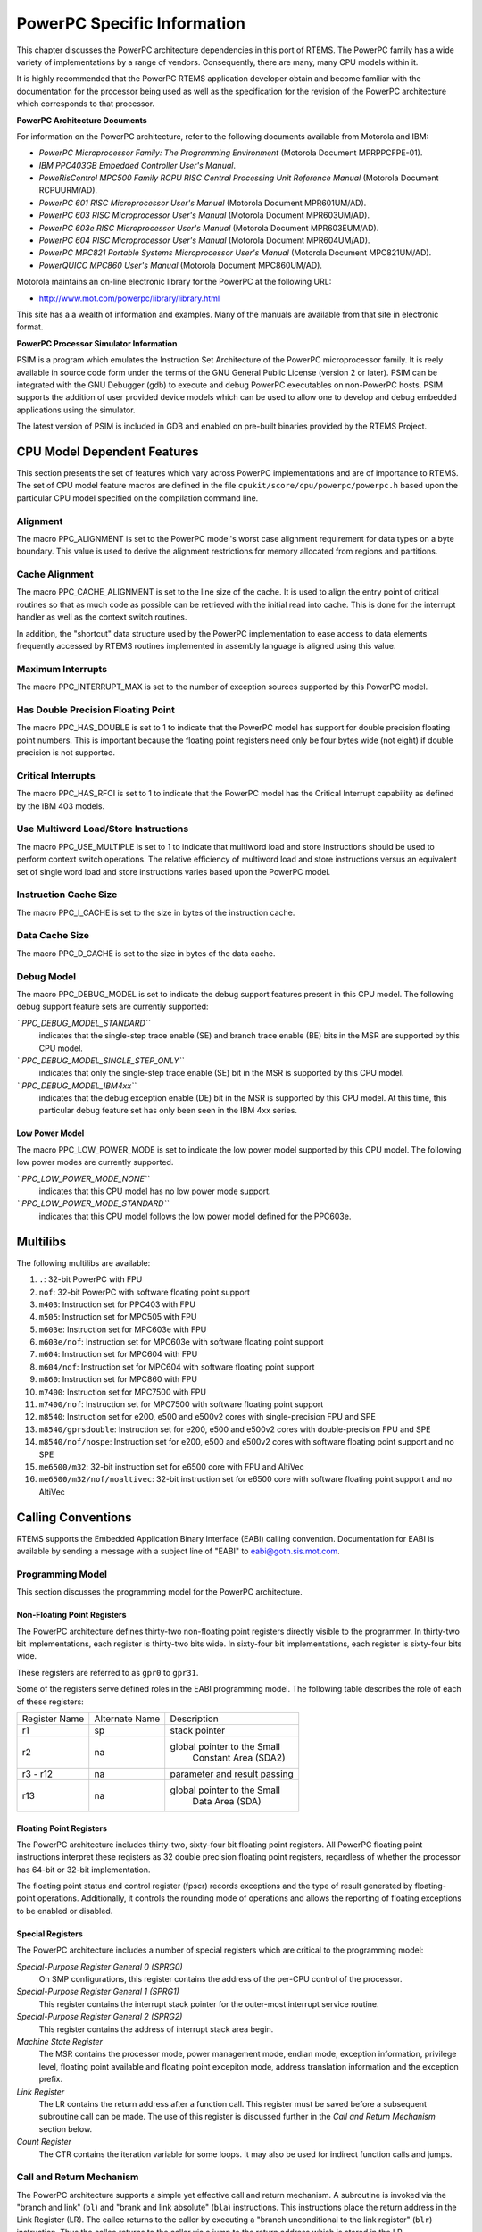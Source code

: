 .. comment SPDX-License-Identifier: CC-BY-SA-4.0

.. COMMENT: COPYRIGHT (c) 1988-2002.
.. COMMENT: On-Line Applications Research Corporation (OAR).
.. COMMENT: All rights reserved.

PowerPC Specific Information
****************************

This chapter discusses the PowerPC architecture dependencies in this port of
RTEMS.  The PowerPC family has a wide variety of implementations by a range of
vendors.  Consequently, there are many, many CPU models within it.

It is highly recommended that the PowerPC RTEMS application developer obtain
and become familiar with the documentation for the processor being used as well
as the specification for the revision of the PowerPC architecture which
corresponds to that processor.

**PowerPC Architecture Documents**

For information on the PowerPC architecture, refer to the following documents
available from Motorola and IBM:

- *PowerPC Microprocessor Family: The Programming Environment*
  (Motorola Document MPRPPCFPE-01).

- *IBM PPC403GB Embedded Controller User's Manual*.

- *PoweRisControl MPC500 Family RCPU RISC Central Processing
  Unit Reference Manual* (Motorola Document RCPUURM/AD).

- *PowerPC 601 RISC Microprocessor User's Manual*
  (Motorola Document MPR601UM/AD).

- *PowerPC 603 RISC Microprocessor User's Manual*
  (Motorola Document MPR603UM/AD).

- *PowerPC 603e RISC Microprocessor User's Manual*
  (Motorola Document MPR603EUM/AD).

- *PowerPC 604 RISC Microprocessor User's Manual*
  (Motorola Document MPR604UM/AD).

- *PowerPC MPC821 Portable Systems Microprocessor User's Manual*
  (Motorola Document MPC821UM/AD).

- *PowerQUICC MPC860 User's Manual*
  (Motorola Document MPC860UM/AD).

Motorola maintains an on-line electronic library for the PowerPC at the
following URL:

-  http://www.mot.com/powerpc/library/library.html

This site has a a wealth of information and examples.  Many of the manuals are
available from that site in electronic format.

**PowerPC Processor Simulator Information**

PSIM is a program which emulates the Instruction Set Architecture of the
PowerPC microprocessor family.  It is reely available in source code form under
the terms of the GNU General Public License (version 2 or later).  PSIM can be
integrated with the GNU Debugger (gdb) to execute and debug PowerPC executables
on non-PowerPC hosts.  PSIM supports the addition of user provided device
models which can be used to allow one to develop and debug embedded
applications using the simulator.

The latest version of PSIM is included in GDB and enabled on pre-built binaries
provided by the RTEMS Project.

CPU Model Dependent Features
============================

This section presents the set of features which vary across PowerPC
implementations and are of importance to RTEMS.  The set of CPU model feature
macros are defined in the file ``cpukit/score/cpu/powerpc/powerpc.h`` based
upon the particular CPU model specified on the compilation command line.

Alignment
---------

The macro PPC_ALIGNMENT is set to the PowerPC model's worst case alignment
requirement for data types on a byte boundary.  This value is used to derive
the alignment restrictions for memory allocated from regions and partitions.

Cache Alignment
---------------

The macro PPC_CACHE_ALIGNMENT is set to the line size of the cache.  It is used
to align the entry point of critical routines so that as much code as possible
can be retrieved with the initial read into cache.  This is done for the
interrupt handler as well as the context switch routines.

In addition, the "shortcut" data structure used by the PowerPC implementation
to ease access to data elements frequently accessed by RTEMS routines
implemented in assembly language is aligned using this value.

Maximum Interrupts
------------------

The macro PPC_INTERRUPT_MAX is set to the number of exception sources supported
by this PowerPC model.

Has Double Precision Floating Point
-----------------------------------

The macro PPC_HAS_DOUBLE is set to 1 to indicate that the PowerPC model has
support for double precision floating point numbers.  This is important because
the floating point registers need only be four bytes wide (not eight) if double
precision is not supported.

Critical Interrupts
-------------------

The macro PPC_HAS_RFCI is set to 1 to indicate that the PowerPC model has the
Critical Interrupt capability as defined by the IBM 403 models.

Use Multiword Load/Store Instructions
-------------------------------------

The macro PPC_USE_MULTIPLE is set to 1 to indicate that multiword load and
store instructions should be used to perform context switch operations.  The
relative efficiency of multiword load and store instructions versus an
equivalent set of single word load and store instructions varies based upon the
PowerPC model.

Instruction Cache Size
----------------------

The macro PPC_I_CACHE is set to the size in bytes of the instruction cache.

Data Cache Size
---------------

The macro PPC_D_CACHE is set to the size in bytes of the data cache.

Debug Model
-----------

The macro PPC_DEBUG_MODEL is set to indicate the debug support features present
in this CPU model.  The following debug support feature sets are currently
supported:

*``PPC_DEBUG_MODEL_STANDARD``*
    indicates that the single-step trace enable (SE) and branch trace enable
    (BE) bits in the MSR are supported by this CPU model.

*``PPC_DEBUG_MODEL_SINGLE_STEP_ONLY``*
    indicates that only the single-step trace enable (SE) bit in the MSR is
    supported by this CPU model.

*``PPC_DEBUG_MODEL_IBM4xx``*
    indicates that the debug exception enable (DE) bit in the MSR is supported
    by this CPU model.  At this time, this particular debug feature set has
    only been seen in the IBM 4xx series.

Low Power Model
~~~~~~~~~~~~~~~

The macro PPC_LOW_POWER_MODE is set to indicate the low power model supported
by this CPU model.  The following low power modes are currently supported.

*``PPC_LOW_POWER_MODE_NONE``*
    indicates that this CPU model has no low power mode support.

*``PPC_LOW_POWER_MODE_STANDARD``*
    indicates that this CPU model follows the low power model defined for the
    PPC603e.

Multilibs
=========

The following multilibs are available:

#. ``.``: 32-bit PowerPC with FPU

#. ``nof``: 32-bit PowerPC with software floating point support

#. ``m403``: Instruction set for PPC403 with FPU

#. ``m505``: Instruction set for MPC505 with FPU

#. ``m603e``: Instruction set for MPC603e with FPU

#. ``m603e/nof``: Instruction set for MPC603e with software floating
   point support

#. ``m604``: Instruction set for MPC604 with FPU

#. ``m604/nof``: Instruction set for MPC604 with software floating point
   support

#. ``m860``: Instruction set for MPC860 with FPU

#. ``m7400``: Instruction set for MPC7500 with FPU

#. ``m7400/nof``: Instruction set for MPC7500 with software floating
   point support

#. ``m8540``: Instruction set for e200, e500 and e500v2 cores with
   single-precision FPU and SPE

#. ``m8540/gprsdouble``: Instruction set for e200, e500 and e500v2 cores
   with double-precision FPU and SPE

#. ``m8540/nof/nospe``: Instruction set for e200, e500 and e500v2 cores
   with software floating point support and no SPE

#. ``me6500/m32``: 32-bit instruction set for e6500 core with FPU and
   AltiVec

#. ``me6500/m32/nof/noaltivec``: 32-bit instruction set for e6500 core
   with software floating point support and no AltiVec

Calling Conventions
===================

RTEMS supports the Embedded Application Binary Interface (EABI) calling
convention.  Documentation for EABI is available by sending a message with a
subject line of "EABI" to eabi@goth.sis.mot.com.

Programming Model
-----------------

This section discusses the programming model for the PowerPC architecture.

Non-Floating Point Registers
~~~~~~~~~~~~~~~~~~~~~~~~~~~~

The PowerPC architecture defines thirty-two non-floating point registers
directly visible to the programmer.  In thirty-two bit implementations, each
register is thirty-two bits wide.  In sixty-four bit implementations, each
register is sixty-four bits wide.

These registers are referred to as ``gpr0`` to ``gpr31``.

Some of the registers serve defined roles in the EABI programming model.  The
following table describes the role of each of these registers:

+---------------+----------------+------------------------------+
| Register Name | Alternate Name |         Description          |
+---------------+----------------+------------------------------+
|      r1       |      sp        |         stack pointer        |
+---------------+----------------+------------------------------+
|               |                |  global pointer to the Small |
|      r2       |      na        |     Constant Area (SDA2)     |
+---------------+----------------+------------------------------+
|    r3 - r12   |      na        | parameter and result passing |
+---------------+----------------+------------------------------+
|               |                |  global pointer to the Small |
|      r13      |      na        |         Data Area (SDA)      |
+---------------+----------------+------------------------------+

Floating Point Registers
~~~~~~~~~~~~~~~~~~~~~~~~

The PowerPC architecture includes thirty-two, sixty-four bit floating point
registers.  All PowerPC floating point instructions interpret these registers
as 32 double precision floating point registers, regardless of whether the
processor has 64-bit or 32-bit implementation.

The floating point status and control register (fpscr) records exceptions and
the type of result generated by floating-point operations.  Additionally, it
controls the rounding mode of operations and allows the reporting of floating
exceptions to be enabled or disabled.

Special Registers
~~~~~~~~~~~~~~~~~

The PowerPC architecture includes a number of special registers which are
critical to the programming model:

*Special-Purpose Register General 0 (SPRG0)*
    On SMP configurations, this register contains the address of the per-CPU
    control of the processor.

*Special-Purpose Register General 1 (SPRG1)*
    This register contains the interrupt stack pointer for the outer-most
    interrupt service routine.

*Special-Purpose Register General 2 (SPRG2)*
    This register contains the address of interrupt stack area begin.

*Machine State Register*
    The MSR contains the processor mode, power management mode, endian mode,
    exception information, privilege level, floating point available and
    floating point excepiton mode, address translation information and the
    exception prefix.

*Link Register*
    The LR contains the return address after a function call.  This register
    must be saved before a subsequent subroutine call can be made.  The use of
    this register is discussed further in the *Call and Return Mechanism*
    section below.

*Count Register*
    The CTR contains the iteration variable for some loops.  It may also be
    used for indirect function calls and jumps.

Call and Return Mechanism
-------------------------

The PowerPC architecture supports a simple yet effective call and return
mechanism.  A subroutine is invoked via the "branch and link" (``bl``) and
"brank and link absolute" (``bla``) instructions.  This instructions place the
return address in the Link Register (LR).  The callee returns to the caller by
executing a "branch unconditional to the link register" (``blr``) instruction.
Thus the callee returns to the caller via a jump to the return address which is
stored in the LR.

The previous contents of the LR are not automatically saved by either the
``bl`` or ``bla``.  It is the responsibility of the callee to save the contents
of the LR before invoking another subroutine.  If the callee invokes another
subroutine, it must restore the LR before executing the ``blr`` instruction to
return to the caller.

It is important to note that the PowerPC subroutine call and return mechanism
does not automatically save and restore any registers.

The LR may be accessed as special purpose register 8 (``SPR8``) using the "move
from special register" (``mfspr``) and "move to special register" (``mtspr``)
instructions.

Calling Mechanism
-----------------

All RTEMS directives are invoked using the regular PowerPC EABI calling
convention via the ``bl`` or``bla`` instructions.

Register Usage
--------------

As discussed above, the call instruction does not automatically save any
registers.  It is the responsibility of the callee to save and restore any
registers which must be preserved across subroutine calls.  The callee is
responsible for saving callee-preserved registers to the program stack and
restoring them before returning to the caller.

Parameter Passing
-----------------

RTEMS assumes that arguments are placed in the general purpose registers with
the first argument in register 3 (``r3``), the second argument in general
purpose register 4 (``r4``), and so forth until the seventh argument is in
general purpose register 10 (``r10``).  If there are more than seven arguments,
then subsequent arguments are placed on the program stack.  The following
pseudo-code illustrates the typical sequence used to call a RTEMS directive
with three (3) arguments:

.. code-block:: c

    load third argument into r5
    load second argument into r4
    load first argument into r3
    invoke directive

Memory Model
============

Flat Memory Model
-----------------

The PowerPC architecture supports a variety of memory models.  RTEMS supports
the PowerPC using a flat memory model with paging disabled.  In this mode, the
PowerPC automatically converts every address from a logical to a physical
address each time it is used.  The PowerPC uses information provided in the
Block Address Translation (BAT) to convert these addresses.

Implementations of the PowerPC architecture may be thirty-two or sixty-four
bit.  The PowerPC architecture supports a flat thirty-two or sixty-four bit
address space with addresses ranging from 0x00000000 to 0xFFFFFFFF (4
gigabytes) in thirty-two bit implementations or to 0xFFFFFFFFFFFFFFFF in
sixty-four bit implementations.  Each address is represented by either a
thirty-two bit or sixty-four bit value and is byte addressable.  The address
may be used to reference a single byte, half-word (2-bytes), word (4 bytes), or
in sixty-four bit implementations a doubleword (8 bytes).  Memory accesses
within the address space are performed in big or little endian fashion by the
PowerPC based upon the current setting of the Little-endian mode enable bit
(LE) in the Machine State Register (MSR).  While the processor is in big endian
mode, memory accesses which are not properly aligned generate an "alignment
exception" (vector offset 0x00600).  In little endian mode, the PowerPC
architecture does not require the processor to generate alignment exceptions.

The following table lists the alignment requirements for a variety of data
accesses:

==============  ======================
Data Type       Alignment Requirement
==============  ======================
byte            1
half-word       2
word            4
doubleword      8
==============  ======================

Doubleword load and store operations are only available in PowerPC CPU models
which are sixty-four bit implementations.

RTEMS does not directly support any PowerPC Memory Management Units, therefore,
virtual memory or segmentation systems involving the PowerPC are not supported.

Interrupt Processing
====================

Although RTEMS hides many of the processor dependent details of interrupt
processing, it is important to understand how the RTEMS interrupt manager is
mapped onto the processor's unique architecture. Discussed in this chapter are
the PowerPC's interrupt response and control mechanisms as they pertain to
RTEMS.

RTEMS and associated documentation uses the terms interrupt and vector.  In the
PowerPC architecture, these terms correspond to exception and exception
handler, respectively.  The terms will be used interchangeably in this manual.

Synchronous Versus Asynchronous Exceptions
------------------------------------------

In the PowerPC architecture exceptions can be either precise or imprecise and
either synchronous or asynchronous.  Asynchronous exceptions occur when an
external event interrupts the processor.  Synchronous exceptions are caused by
the actions of an instruction. During an exception SRR0 is used to calculate
where instruction processing should resume.  All instructions prior to the
resume instruction will have completed execution.  SRR1 is used to store the
machine status.

There are two asynchronous nonmaskable, highest-priority exceptions system
reset and machine check.  There are two asynchrononous maskable low-priority
exceptions external interrupt and decrementer.  Nonmaskable execptions are
never delayed, therefore if two nonmaskable, asynchronous exceptions occur in
immediate succession, the state information saved by the first exception may be
overwritten when the subsequent exception occurs.

The PowerPC arcitecure defines one imprecise exception, the imprecise floating
point enabled exception.  All other synchronous exceptions are precise.  The
synchronization occuring during asynchronous precise exceptions conforms to the
requirements for context synchronization.

Vectoring of Interrupt Handler
------------------------------

Upon determining that an exception can be taken the PowerPC automatically
performs the following actions:

- an instruction address is loaded into SRR0

- bits 33-36 and 42-47 of SRR1 are loaded with information specific to the
  exception.

- bits 0-32, 37-41, and 48-63 of SRR1 are loaded with corresponding bits from
  the MSR.

- the MSR is set based upon the exception type.

- instruction fetch and execution resumes, using the new MSR value, at a
  location specific to the execption type.

If the interrupt handler was installed as an RTEMS interrupt handler, then upon
receipt of the interrupt, the processor passes control to the RTEMS interrupt
handler which performs the following actions:

- saves the state of the interrupted task on it's stack,

- saves all registers which are not normally preserved by the calling sequence
  so the user's interrupt service routine can be written in a high-level
  language.

- if this is the outermost (i.e. non-nested) interrupt, then the RTEMS
  interrupt handler switches from the current stack to the interrupt stack,

- enables exceptions,

- invokes the vectors to a user interrupt service routine (ISR).

Asynchronous interrupts are ignored while exceptions are disabled.  Synchronous
interrupts which occur while are disabled result in the CPU being forced into
an error mode.

A nested interrupt is processed similarly with the exception that the current
stack need not be switched to the interrupt stack.

Interrupt Levels
----------------

The PowerPC architecture supports only a single external asynchronous interrupt
source.  This interrupt source may be enabled and disabled via the External
Interrupt Enable (EE) bit in the Machine State Register (MSR).  Thus only two
level (enabled and disabled) of external device interrupt priorities are
directly supported by the PowerPC architecture.

Some PowerPC implementations include a Critical Interrupt capability which is
often used to receive interrupts from high priority external devices.

The RTEMS interrupt level mapping scheme for the PowerPC is not a numeric level
as on most RTEMS ports.  It is a bit mapping in which the least three
significiant bits of the interrupt level are mapped directly to the enabling of
specific interrupt sources as follows:

*Critical Interrupt*
    Setting bit 0 (the least significant bit) of the interrupt level enables
    the Critical Interrupt source, if it is available on this CPU model.

*Machine Check*
    Setting bit 1 of the interrupt level enables Machine Check execptions.

*External Interrupt*
    Setting bit 2 of the interrupt level enables External Interrupt execptions.

All other bits in the RTEMS task interrupt level are ignored.

Default Fatal Error Processing
==============================

The default fatal error handler for this architecture performs the following
actions:

- places the error code in r3, and

- executes a trap instruction which results in a Program Exception.

If the Program Exception returns, then the following actions are performed:

- disables all processor exceptions by loading a 0 into the MSR, and

- goes into an infinite loop to simulate a halt processor instruction.

Symmetric Multiprocessing
=========================

SMP is supported.  Available platforms are the Freescale QorIQ P series (e.g.
P1020) and T series (e.g. T2080, T4240).

Thread-Local Storage
====================

Thread-local storage is supported.

Board Support Packages
======================

System Reset
------------

An RTEMS based application is initiated or re-initiated when the PowerPC
processor is reset.  The PowerPC architecture defines a Reset Exception, but
leaves the details of the CPU state as implementation specific.  Please refer
to the User's Manual for the CPU model in question.

In general, at power-up the PowerPC begin execution at address 0xFFF00100 in
supervisor mode with all exceptions disabled.  For soft resets, the CPU will
vector to either 0xFFF00100 or 0x00000100 depending upon the setting of the
Exception Prefix bit in the MSR.  If during a soft reset, a Machine Check
Exception occurs, then the CPU may execute a hard reset.

Processor Initialization
------------------------

If this PowerPC implementation supports on-chip caching and this is to be
utilized, then it should be enabled during the reset application initialization
code.  On-chip caching has been observed to prevent some emulators from working
properly, so it may be necessary to run with caching disabled to use these
emulators.

In addition to the requirements described in the*Board Support Packages*
chapter of the RTEMS C Applications User's Manual for the reset code which is
executed before the call to ``rtems_initialize_executive``, the PowrePC version
has the following specific requirements:

- Must leave the PR bit of the Machine State Register (MSR) set to 0 so the
  PowerPC remains in the supervisor state.

- Must set stack pointer (sp or r1) such that a minimum stack size of
  MINIMUM_STACK_SIZE bytes is provided for the RTEMS initialization sequence.

- Must disable all external interrupts (i.e. clear the EI (EE) bit of the
  machine state register).

- Must enable traps so window overflow and underflow conditions can be properly
  handled.

- Must initialize the PowerPC's initial Exception Table with default handlers.
